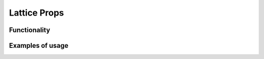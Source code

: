 Lattice Props
=============

Functionality
-------------



Examples of usage
-----------------

.. image:: https://user-images.githubusercontent.com/22656834/38503128-ae2274ce-3c2a-11e8-880b-82b6d2641bc7.png
